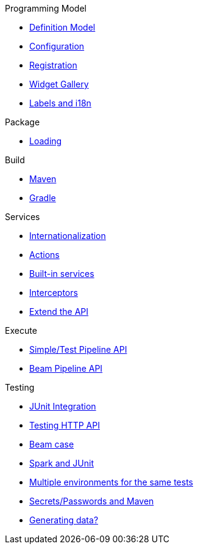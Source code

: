 .Programming Model
* xref:component-definition.adoc[Definition Model]
* xref:component-configuration.adoc[Configuration]
* xref:component-registering.adoc[Registration]
* xref:gallery.adoc[Widget Gallery]
* xref:component-internationalization.adoc[Labels and i18n]

.Package
* xref:component-loading.adoc[Loading]

.Build
* xref:build-tools-maven.adoc[Maven]
* xref:build-tools-gradle.adoc[Gradle]

.Services
* xref:services-internationalization.adoc[Internationalization]
* xref:services-actions.adoc[Actions]
* xref:services-built-in.adoc[Built-in services]
* xref:services-interceptors.adoc[Interceptors]
* xref:services-custom-api.adoc[Extend the API]

.Execute
* xref:services-pipeline.adoc[Simple/Test Pipeline API]
* https://beam.apache.org/documentation/programming-guide/#creating-a-pipeline[Beam Pipeline API]

.Testing
* xref:testing-best-practices.adoc[JUnit Integration]
* xref:testing-junit.adoc[Testing HTTP API]
* xref:testing-beam.adoc[Beam case]
* xref:testing-spark.adoc[Spark and JUnit]
* xref:testing-multiple-envs.adoc[Multiple environments for the same tests]
* xref:testing-maven-passwords.adoc[Secrets/Passwords and Maven]
* xref:testing-generating-data.adoc[Generating data?]
